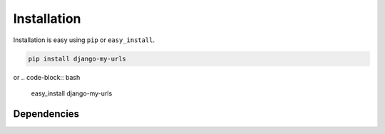 
Installation
============

Installation is easy using ``pip`` or ``easy_install``.

.. code-block:: bash

	pip install django-my-urls

or
.. code-block:: bash

	easy_install django-my-urls

Dependencies
************
